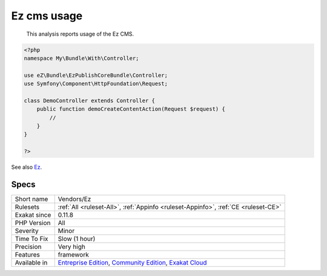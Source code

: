 .. _vendors-ez:

.. _ez-cms-usage:

Ez cms usage
++++++++++++

  This analysis reports usage of the Ez CMS.

.. code-block:: php
   
   <?php
   namespace My\Bundle\With\Controller;
   
   use eZ\Bundle\EzPublishCoreBundle\Controller;
   use Symfony\Component\HttpFoundation\Request;
   
   class DemoController extends Controller {
       public function demoCreateContentAction(Request $request) {
           //
       }
   }
   
   ?>

See also `Ez <https://ez.no/>`_.


Specs
_____

+--------------+-----------------------------------------------------------------------------------------------------------------------------------------------------------------------------------------+
| Short name   | Vendors/Ez                                                                                                                                                                              |
+--------------+-----------------------------------------------------------------------------------------------------------------------------------------------------------------------------------------+
| Rulesets     | :ref:`All <ruleset-All>`, :ref:`Appinfo <ruleset-Appinfo>`, :ref:`CE <ruleset-CE>`                                                                                                      |
+--------------+-----------------------------------------------------------------------------------------------------------------------------------------------------------------------------------------+
| Exakat since | 0.11.8                                                                                                                                                                                  |
+--------------+-----------------------------------------------------------------------------------------------------------------------------------------------------------------------------------------+
| PHP Version  | All                                                                                                                                                                                     |
+--------------+-----------------------------------------------------------------------------------------------------------------------------------------------------------------------------------------+
| Severity     | Minor                                                                                                                                                                                   |
+--------------+-----------------------------------------------------------------------------------------------------------------------------------------------------------------------------------------+
| Time To Fix  | Slow (1 hour)                                                                                                                                                                           |
+--------------+-----------------------------------------------------------------------------------------------------------------------------------------------------------------------------------------+
| Precision    | Very high                                                                                                                                                                               |
+--------------+-----------------------------------------------------------------------------------------------------------------------------------------------------------------------------------------+
| Features     | framework                                                                                                                                                                               |
+--------------+-----------------------------------------------------------------------------------------------------------------------------------------------------------------------------------------+
| Available in | `Entreprise Edition <https://www.exakat.io/entreprise-edition>`_, `Community Edition <https://www.exakat.io/community-edition>`_, `Exakat Cloud <https://www.exakat.io/exakat-cloud/>`_ |
+--------------+-----------------------------------------------------------------------------------------------------------------------------------------------------------------------------------------+


